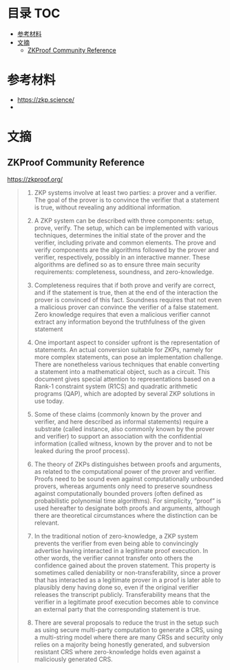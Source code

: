 * 目录                                                                  :TOC:
- [[#参考材料][参考材料]]
- [[#文摘][文摘]]
  - [[#zkproof-community-reference][ZKProof Community Reference]]

* 参考材料
  - https://zkp.science/
  -

* 文摘
** ZKProof Community Reference
   https://zkproof.org/
   #+begin_quote
1. ZKP systems involve at least two parties: a prover and a verifier. The goal of the prover is to convince the verifier that a statement is true, without revealing any additional information.

2. A ZKP system can be described with three components: setup, prove, verify. The setup, which can be implemented with various techniques, determines the initial state of the prover and the verifier, including private and common elements. The prove and verify components are the algorithms followed by the prover and verifier, respectively, possibly in an interactive manner. These algorithms are defined so as to ensure three main security requirements: completeness, soundness, and zero-knowledge.

3. Completeness requires that if both prove and verify are correct, and if the statement is true, then at the end of the interaction the prover is convinced of this fact. Soundness requires that not even a malicious prover can convince the verifier of a false statement. Zero knowledge requires that even a malicious verifier cannot extract any information beyond the truthfulness of the given statement

4. One important aspect to consider upfront is the representation of statements. An actual conversion suitable for ZKPs, namely for more complex statements, can pose an implementation challenge. There are nonetheless various techniques that enable converting a statement into a mathematical object, such as a circuit. This document gives special attention to representations based on a Rank-1 constraint system (R1CS) and quadratic arithmetic programs (QAP), which are adopted by several ZKP solutions in use today.

5. Some of these claims (commonly known by the prover and verifier, and here described as informal statements) require a substrate (called instance, also commonly known by the prover and verifier) to support an association with the confidential information (called witness, known by the prover and to not be leaked during the proof process).

6. The theory of ZKPs distinguishes between proofs and arguments, as related to the computational power of the prover and verifier. Proofs need to be sound even against computationally unbounded provers, whereas arguments only need to preserve soundness against computationally bounded provers (often defined as probabilistic polynomial time algorithms). For simplicity, “proof” is used hereafter to designate both proofs and arguments, although there are theoretical circumstances where the distinction can be relevant.

7. In the traditional notion of zero-knowledge, a ZKP system prevents the verifier from even being able to convincingly advertise having interacted in a legitimate proof execution. In other words, the verifier cannot transfer onto others the confidence gained about the proven statement. This property is sometimes called deniability or non-transferability, since a prover that has interacted as a legitimate prover in a proof is later able to plausibly deny having done so, even if the original verifier releases the transcript publicly. Transferability means that the verifier in a legitimate proof execution becomes able to convince an external party that the corresponding statement is true.

8. There are several proposals to reduce the trust in the setup such as using secure multi-party computation to generate a CRS, using a multi-string model where there are many CRSs and security only relies on a majority being honestly generated, and subversion resistant CRS where zero-knowledge holds even against a maliciously generated CRS.
   #+end_quote
